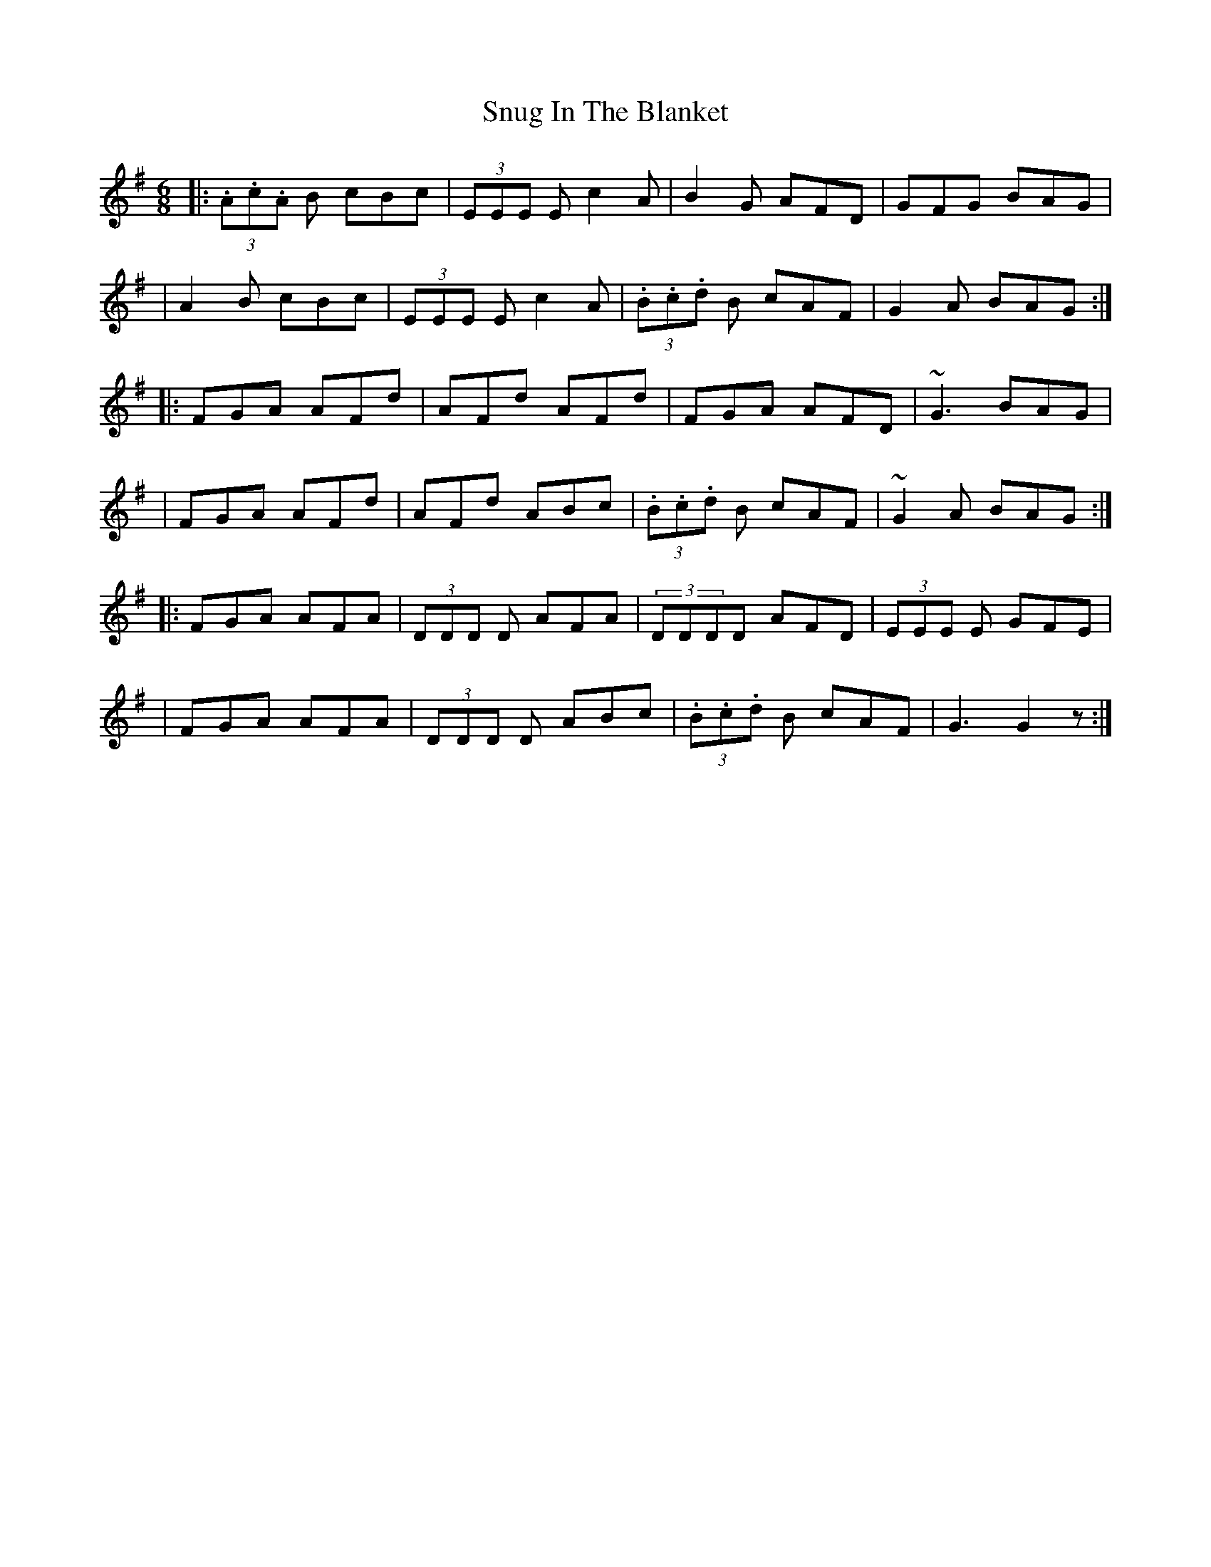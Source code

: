X: 4
T: Snug In The Blanket
Z: swisspiper
S: https://thesession.org/tunes/1747#setting15183
R: jig
M: 6/8
L: 1/8
K: Gmaj
|:(3.A.c.A B cBc|(3EEE E c2A|B2G AFD|GFG BAG||A2B cBc|(3EEE Ec2A|(3.B.c.d B cAF|G2A BAG:||:FGA AFd|AFd AFd|FGA AFD|~G3 BAG||FGA AFd|AFd ABc|(3.B.c.d B cAF|~G2A BAG:||:FGA AFA|(3DDD D AFA|(3DDDD AFD|(3EEE E GFE||FGA AFA|(3DDD D ABc|(3.B.c.d B cAF|G3 G2z:|
